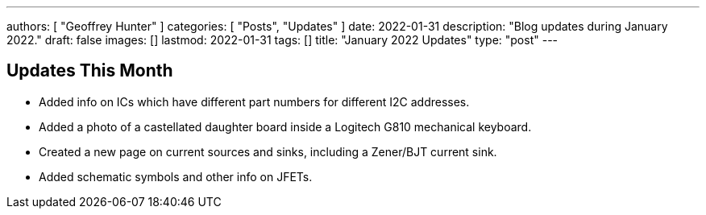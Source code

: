 ---
authors: [ "Geoffrey Hunter" ]
categories: [ "Posts", "Updates" ]
date: 2022-01-31
description: "Blog updates during January 2022."
draft: false
images: []
lastmod: 2022-01-31
tags: []
title: "January 2022 Updates"
type: "post"
---

== Updates This Month

* Added info on ICs which have different part numbers for different I2C addresses.

* Added a photo of a castellated daughter board inside a Logitech G810 mechanical keyboard. 

* Created a new page on current sources and sinks, including a Zener/BJT current sink.

* Added schematic symbols and other info on JFETs.
